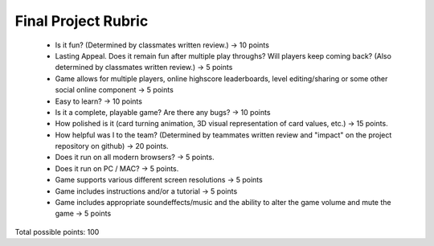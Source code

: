 Final Project Rubric
====================

 - Is it fun? (Determined by classmates written review.) -> 10 points 

 - Lasting Appeal. Does it remain fun after multiple play throughs? 	Will players keep coming back? (Also determined by classmates 	written review.) -> 5 points

 - Game allows for multiple players, online highscore leaderboards, 	level editing/sharing or some other social online component -> 5 	points

 - Easy to learn? -> 10 points

 - Is it a complete, playable game? Are there any bugs? -> 10 points

 - How polished is it (card turning animation, 3D visual representation 	of card values, etc.) -> 15 points.

 - How helpful was I to the team? (Determined by teammates written 	review and "impact" on the project repository on github) -> 20 	points.

 - Does it run on all modern browsers? -> 5 points.

 - Does it run on PC / MAC? -> 5 points.

 - Game supports various different screen resolutions -> 5 points

 - Game includes instructions and/or a tutorial -> 5 points

 - Game includes appropriate soundeffects/music and the ability to 	alter the game volume and mute the game -> 5 points

Total possible points:  100
